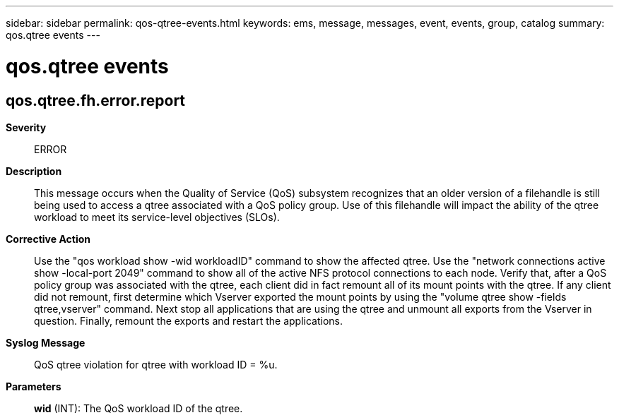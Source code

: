 ---
sidebar: sidebar
permalink: qos-qtree-events.html
keywords: ems, message, messages, event, events, group, catalog
summary: qos.qtree events
---

= qos.qtree events
:toc: macro
:toclevels: 1
:hardbreaks:
:nofooter:
:icons: font
:linkattrs:
:imagesdir: ./media/

== qos.qtree.fh.error.report
*Severity*::
ERROR
*Description*::
This message occurs when the Quality of Service (QoS) subsystem recognizes that an older version of a filehandle is still being used to access a qtree associated with a QoS policy group. Use of this filehandle will impact the ability of the qtree workload to meet its service-level objectives (SLOs).
*Corrective Action*::
Use the "qos workload show -wid workloadID" command to show the affected qtree. Use the "network connections active show -local-port 2049" command to show all of the active NFS protocol connections to each node. Verify that, after a QoS policy group was associated with the qtree, each client did in fact remount all of its mount points with the qtree. If any client did not remount, first determine which Vserver exported the mount points by using the "volume qtree show -fields qtree,vserver" command. Next stop all applications that are using the qtree and unmount all exports from the Vserver in question. Finally, remount the exports and restart the applications.
*Syslog Message*::
QoS qtree violation for qtree with workload ID = %u.
*Parameters*::
*wid* (INT): The QoS workload ID of the qtree.
